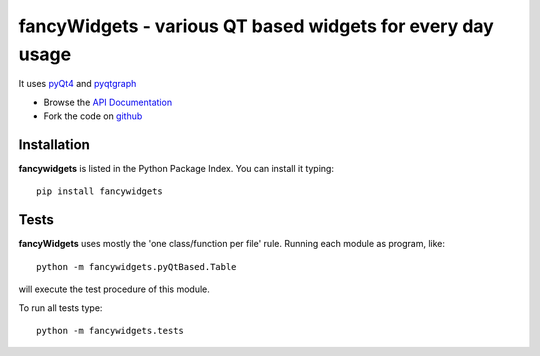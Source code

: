 ===========================================================
fancyWidgets - various QT based widgets for every day usage
===========================================================
It uses `pyQt4 <http://www.riverbankcomputing.co.uk/software/pyqt/download>`_ and `pyqtgraph <http://www.pyqtgraph.org/>`_



- Browse the `API Documentation <http://radjkarl.github.io/fancyWidgets>`_
- Fork the code on `github <https://github.com/radjkarl/fancyWidgets>`_


Installation
^^^^^^^^^^^^

**fancywidgets** is listed in the Python Package Index. You can install it typing::

    pip install fancywidgets

Tests
^^^^^
**fancyWidgets** uses mostly the 'one class/function per file' rule. Running each module as program, like::

    python -m fancywidgets.pyQtBased.Table

will execute the test procedure of this module.

To run all tests type::

    python -m fancywidgets.tests

